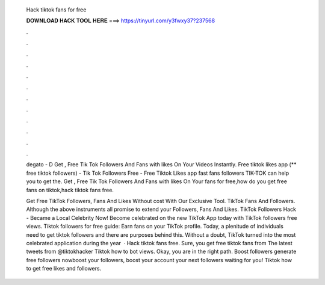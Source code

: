   Hack tiktok fans for free
  
  
  
  𝐃𝐎𝐖𝐍𝐋𝐎𝐀𝐃 𝐇𝐀𝐂𝐊 𝐓𝐎𝐎𝐋 𝐇𝐄𝐑𝐄 ===> https://tinyurl.com/y3fwxy37?237568
  
  
  
  .
  
  
  
  .
  
  
  
  .
  
  
  
  .
  
  
  
  .
  
  
  
  .
  
  
  
  .
  
  
  
  .
  
  
  
  .
  
  
  
  .
  
  
  
  .
  
  
  
  .
  
  degato - D Get , Free Tik Tok Followers And Fans with likes On Your Videos Instantly. Free tiktok likes app (** free tiktok followers) - Tik Tok Followers Free - Free Tiktok Likes app fast fans followers TIK-TOK can help you to get the. Get , Free Tik Tok Followers And Fans with likes On Your fans for free,how do you get free fans on tiktok,hack tiktok fans free.
  
  Get Free TikTok Followers, Fans And Likes Without cost With Our Exclusive Tool. TikTok Fans And Followers. Although the above instruments all promise to extend your Followers, Fans And Likes. TikTok Followers Hack - Became a Local Celebrity Now! Become celebrated on the new TikTok App today with TikTok followers free views. Tiktok followers for free guide: Earn fans on your TikTok profile. Today, a plenitude of individuals need to get tiktok followers and there are purposes behind this. Without a doubt, TikTok turned into the most celebrated application during the year   · Hack tiktok fans free. Sure, you get free tiktok fans from  The latest tweets from @tiktokhacker Tiktok how to bot views. Okay, you are in the right path. Boost followers generate free followers nowboost your followers, boost your account your next followers waiting for you! Tiktok how to get free likes and followers.
